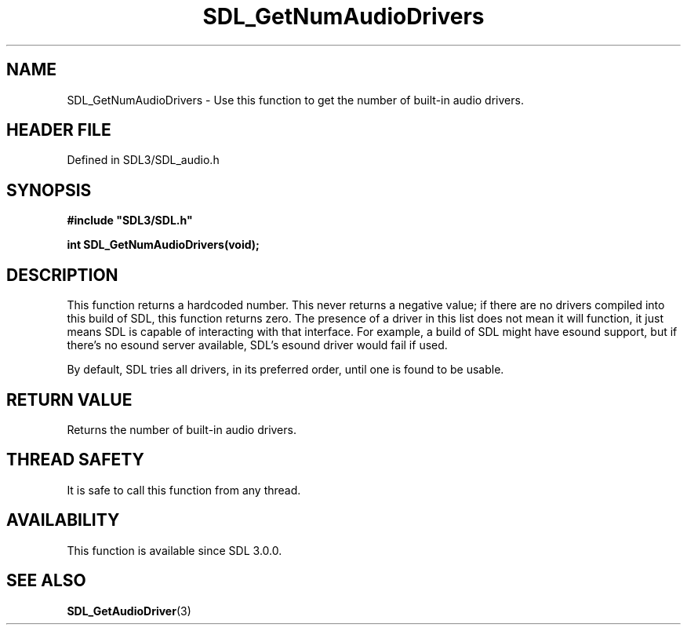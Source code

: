 .\" This manpage content is licensed under Creative Commons
.\"  Attribution 4.0 International (CC BY 4.0)
.\"   https://creativecommons.org/licenses/by/4.0/
.\" This manpage was generated from SDL's wiki page for SDL_GetNumAudioDrivers:
.\"   https://wiki.libsdl.org/SDL_GetNumAudioDrivers
.\" Generated with SDL/build-scripts/wikiheaders.pl
.\"  revision SDL-3.1.2-no-vcs
.\" Please report issues in this manpage's content at:
.\"   https://github.com/libsdl-org/sdlwiki/issues/new
.\" Please report issues in the generation of this manpage from the wiki at:
.\"   https://github.com/libsdl-org/SDL/issues/new?title=Misgenerated%20manpage%20for%20SDL_GetNumAudioDrivers
.\" SDL can be found at https://libsdl.org/
.de URL
\$2 \(laURL: \$1 \(ra\$3
..
.if \n[.g] .mso www.tmac
.TH SDL_GetNumAudioDrivers 3 "SDL 3.1.2" "Simple Directmedia Layer" "SDL3 FUNCTIONS"
.SH NAME
SDL_GetNumAudioDrivers \- Use this function to get the number of built-in audio drivers\[char46]
.SH HEADER FILE
Defined in SDL3/SDL_audio\[char46]h

.SH SYNOPSIS
.nf
.B #include \(dqSDL3/SDL.h\(dq
.PP
.BI "int SDL_GetNumAudioDrivers(void);
.fi
.SH DESCRIPTION
This function returns a hardcoded number\[char46] This never returns a negative
value; if there are no drivers compiled into this build of SDL, this
function returns zero\[char46] The presence of a driver in this list does not mean
it will function, it just means SDL is capable of interacting with that
interface\[char46] For example, a build of SDL might have esound support, but if
there's no esound server available, SDL's esound driver would fail if used\[char46]

By default, SDL tries all drivers, in its preferred order, until one is
found to be usable\[char46]

.SH RETURN VALUE
Returns the number of built-in audio drivers\[char46]

.SH THREAD SAFETY
It is safe to call this function from any thread\[char46]

.SH AVAILABILITY
This function is available since SDL 3\[char46]0\[char46]0\[char46]

.SH SEE ALSO
.BR SDL_GetAudioDriver (3)
